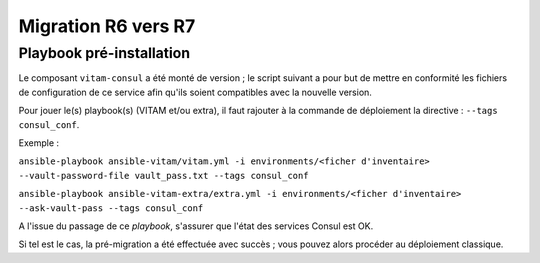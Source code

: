 Migration R6 vers R7
####################

Playbook pré-installation
=========================

Le composant ``vitam-consul`` a été monté de version ; le script suivant a pour but de mettre en conformité les fichiers de configuration de ce service afin qu'ils soient compatibles avec la nouvelle version.

Pour jouer le(s) playbook(s) (VITAM et/ou extra), il faut rajouter à la commande de déploiement la directive : ``--tags consul_conf``.

Exemple :

``ansible-playbook ansible-vitam/vitam.yml -i environments/<ficher d'inventaire> --vault-password-file vault_pass.txt --tags consul_conf``

``ansible-playbook ansible-vitam-extra/extra.yml -i environments/<ficher d'inventaire> --ask-vault-pass --tags consul_conf``

A l'issue du passage de ce `playbook`, s'assurer que l'état des services Consul est OK.

Si tel est le cas, la pré-migration a été effectuée avec succès ; vous pouvez alors procéder au déploiement classique.
